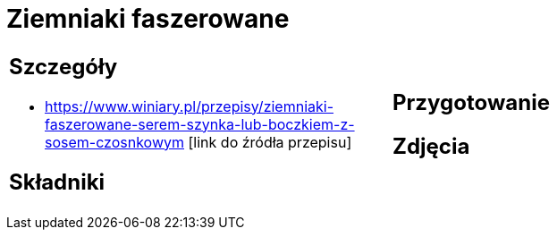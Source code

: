 = Ziemniaki faszerowane

[cols=".<a,.<a"]
[frame=none]
[grid=none]
|===
|
== Szczegóły
* https://www.winiary.pl/przepisy/ziemniaki-faszerowane-serem-szynka-lub-boczkiem-z-sosem-czosnkowym [link do źródła przepisu]

== Składniki

|
== Przygotowanie

== Zdjęcia
|===

